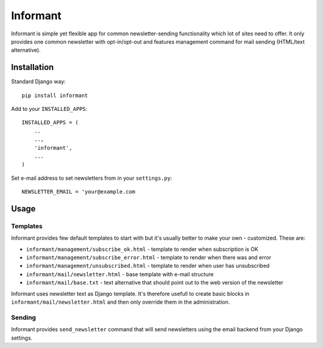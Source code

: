 Informant
---------

Informant is simple yet flexible app for common newsletter-sending functionality
which lot of sites need to offer. It only provides one common newsletter
with opt-in/opt-out and features management command for mail sending (HTML/text alternative).

Installation
============

Standard Django way::
    
    pip install informant
    
Add to your ``INSTALLED_APPS``::

    INSTALLED_APPS = (
        ..
        ..,
        'informant',
        ...
    )
    
Set e-mail address to set newsletters from in your ``settings.py``::

    NEWSLETTER_EMAIL = 'your@example.com
    
Usage
=====
    
Templates
*********

Informant provides few default templates to start with but it's usually better
to make your own - customized. These are:

* ``informant/management/subscribe_ok.html`` - template to render when subscription is OK
* ``informant/management/subscribe_error.html`` - template to render when there was and error
* ``informant/management/unsubscribed.html`` - template to render when user has unsubscribed
* ``informant/mail/newsletter.html`` - base template with e-mail structure
* ``informant/mail/base.txt`` - text alternative that should point out to the web version of the newsletter

Informant uses newsletter text as Django template. It's therefore usefull
to create basic blocks in ``informant/mail/newsletter.html`` and then
only override them in the administration.

Sending
*******

Informant provides ``send_newsletter`` command that will send newsletters
using the email backend from your Django settings.